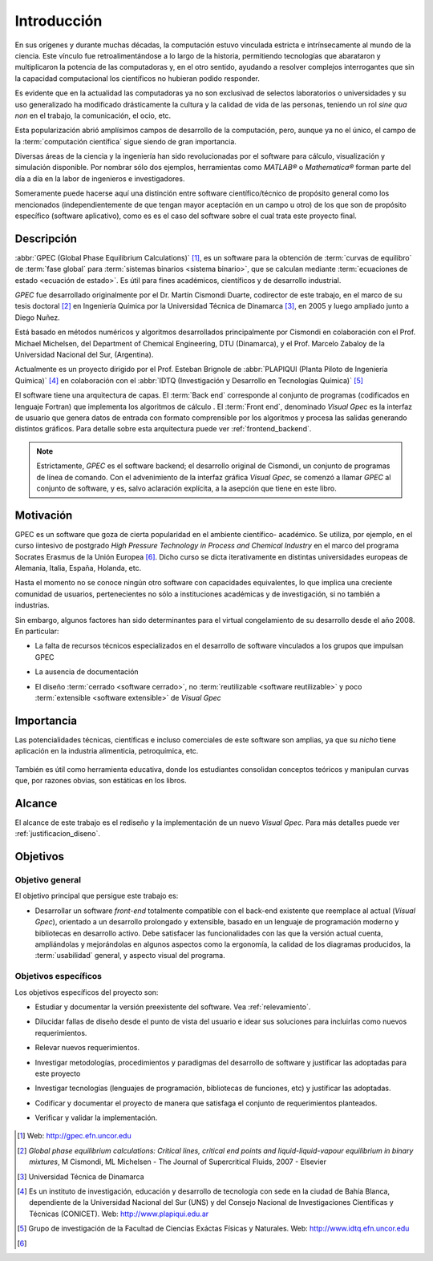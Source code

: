 .. _intro:

*************
Introducción
*************

En sus orígenes y durante muchas décadas, la computación estuvo vinculada
estricta e intrínsecamente al mundo de la ciencia. Este vínculo fue 
retroalimentándose a lo largo de la historia, permitiendo tecnologías que 
abarataron y multiplicaron la potencia de las computadoras y, en el otro sentido, 
ayudando a resolver complejos interrogantes que sin la capacidad computacional los 
científicos no hubieran podido responder. 

Es evidente que en la actualidad las computadoras ya no son exclusivad de 
selectos laboratorios o universidades y su uso generalizado ha modificado 
drásticamente la cultura y la calidad de vida de las personas, teniendo un rol
*sine qua non* en el trabajo, la comunicación, el ocio, etc. 

Esta popularización abrió amplísimos campos de desarrollo de la computación, 
pero, aunque ya no el único, el campo de la :term:`computación científica` sigue 
siendo de gran importancia. 

Diversas áreas de la ciencia y la ingeniería han 
sido revolucionadas por el software para cálculo, visualización 
y simulación disponible. Por nombrar sólo dos ejemplos, 
herramientas como *MATLAB®* o *Mathematica®* 
forman parte del día a día en la labor de ingenieros e investigadores. 

Someramente puede hacerse aquí una distinción entre software científico/técnico 
de propósito general como los mencionados (independientemente de que 
tengan mayor aceptación en un campo u otro) de los que son 
de propósito específico (software aplicativo), como es es el caso del software 
sobre el cual trata este proyecto final. 

Descripción
===========

:abbr:`GPEC (Global Phase Equilibrium Calculations)` [#]_, es un software para la  
obtención de :term:`curvas de equilibro` de :term:`fase global`  
para :term:`sistemas binarios <sistema binario>`, que se calculan mediante 
:term:`ecuaciones de estado <ecuación de estado>`. 
Es útil para fines académicos, científicos y de desarrollo industrial. 

*GPEC* fue desarrollado originalmente por el Dr. Martín Cismondi Duarte, codirector de este trabajo, 
en el marco de su tesis doctoral [#]_ en Ingeniería Química por la Universidad Técnica de Dinamarca [#]_, 
en 2005 y luego ampliado junto a Diego Nuñez.

Está basado en métodos numéricos y algoritmos desarrollados principalmente por Cismondi 
en colaboración con el Prof. Michael Michelsen, del Department of Chemical Engineering, 
DTU (Dinamarca), y el Prof. Marcelo Zabaloy de la Universidad Nacional del Sur, 
(Argentina). 

Actualmente es un proyecto dirigido por el Prof. Esteban Brignole de 
:abbr:`PLAPIQUI (Planta Piloto de Ingeniería Química)` [#]_
en colaboración con el :abbr:`IDTQ (Investigación y Desarrollo en Tecnologías Química)` [#]_ 

El software tiene una arquitectura de capas. El :term:`Back end` corresponde
al conjunto de programas (codificados en lenguaje Fortran) que implementa los algoritmos
de cálculo . El :term:`Front end`, denominado *Visual Gpec* es la interfaz 
de usuario que genera datos de entrada con formato comprensible por los algoritmos
y procesa las salidas generando distintos gráficos. Para detalle sobre esta arquitectura
puede ver :ref:`frontend_backend`.

.. note::
    
        Estrictamente, *GPEC* es el software backend; el desarrollo original de Cismondi, 
        un conjunto de programas de línea de comando. 
        Con el advenimiento de la interfaz gráfica *Visual Gpec*, se comenzó a 
        llamar *GPEC* al conjunto de software, y es, salvo
        aclaración explícita, a la asepción que tiene en este libro. 

.. seealso::

        Para mayor detalle sobre la versión preexistente de GPEC ver :ref:`relevamiento`

Motivación
==========

GPEC es un software que goza de cierta popularidad en el ambiente científico- 
académico. Se utiliza, por ejemplo, en el curso iintesivo de postgrado *High Pressure Technology in 
Process and Chemical Industry* en el marco del programa Socrates Erasmus de la Unión Europea [#]_. 
Dicho curso se dicta iterativamente en distintas universidades europeas de Alemania, 
Italia, España, Holanda, etc. 

Hasta el momento no se conoce ningún otro software con capacidades equivalentes, 
lo que implica una creciente comunidad de usuarios, pertenecientes no sólo a instituciones académicas 
y de investigación, si no también a industrias.

Sin embargo, algunos factores han sido determinantes para el virtual congelamiento de su desarrollo
desde el año 2008. En particular:

* La falta de recursos técnicos especializados en el desarrollo de software
  vinculados a los grupos que impulsan GPEC

* La ausencia de documentación 

* El diseño :term:`cerrado <software cerrado>`, no :term:`reutilizable <software reutilizable>` y 
  poco :term:`extensible <software extensible>` de *Visual Gpec*

    .. seealso:: 

        :ref:`relevamiento`
        

Importancia 
===========

Las potencialidades técnicas, científicas e incluso comerciales de este software
son amplias, ya que su *nicho* tiene aplicación en la industria alimenticia, 
petroquímica, etc. 

    .. todo::
        
        ver aplicación / nicho


También es útil como herramienta educativa, donde los estudiantes consolidan
conceptos teóricos y manipulan curvas que, por razones obvias, son estáticas 
en los libros. 

Alcance
=======

El alcance de este trabajo es el rediseño y la implementación de un nuevo 
*Visual Gpec*. Para más detalles puede ver :ref:`justificacion_diseno`.


Objetivos
=========

Objetivo general
----------------

El objetivo principal que persigue este trabajo es:

* Desarrollar un software *front-end* totalmente compatible con el back-end 
  existente que reemplace al actual (*Visual Gpec*), orientado a un desarrollo
  prolongado y extensible, basado en un lenguaje de programación moderno y bibliotecas
  en desarrollo activo. 
  Debe satisfacer las funcionalidades con las que 
  la versión actual cuenta, ampliándolas y mejorándolas en algunos aspectos como 
  la ergonomía, la calidad de los diagramas producidos, 
  la :term:`usabilidad` general, y aspecto visual del programa.

Objetivos específicos
----------------------

Los objetivos específicos del proyecto son:

* Estudiar y documentar la versión preexistente del software. Vea :ref:`relevamiento`.

* Dilucidar fallas de diseño desde el punto de vista del usuario
  e idear sus soluciones para incluirlas como nuevos requerimientos.

* Relevar nuevos requerimientos.

* Investigar metodologías, procedimientos y paradigmas del desarrollo de software
  y justificar las adoptadas para este proyecto

* Investigar tecnologías (lenguajes de programación, bibliotecas de funciones, 
  etc) y justificar las adoptadas. 

* Codificar y documentar el proyecto de manera que satisfaga el conjunto
  de requerimientos planteados.

* Verificar y validar la implementación. 


    .. seealso::
            
        :ref:`requerimientos`




.. [#] Web: http://gpec.efn.uncor.edu

.. [#] *Global phase equilibrium calculations: Critical lines, critical end points 
       and liquid-liquid-vapour equilibrium in binary mixtures*, M Cismondi, ML Michelsen 
       - The Journal of Supercritical Fluids, 2007 - Elsevier

.. [#] Universidad Técnica de Dinamarca 

.. [#] Es un instituto de investigación, educación y desarrollo de tecnología 
       con sede en la ciudad de Bahía Blanca, dependiente de la Universidad 
       Nacional del Sur (UNS) y del Consejo Nacional de Investigaciones Científicas 
       y Técnicas (CONICET). Web: http://www.plapiqui.edu.ar

.. [#] Grupo de investigación de la Facultad de Ciencias Exáctas Físicas
       y Naturales. Web: http://www.idtq.efn.uncor.edu

.. [#] 


